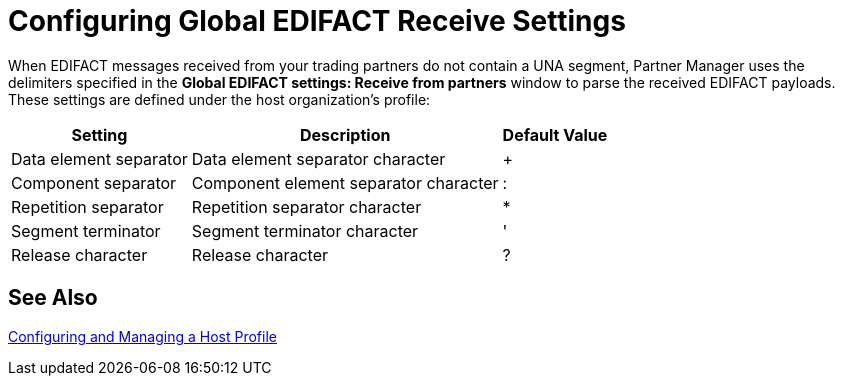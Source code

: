 = Configuring Global EDIFACT Receive Settings

When EDIFACT messages received from your trading partners do not contain a UNA segment, Partner Manager uses the delimiters specified in the *Global EDIFACT settings: Receive from partners* window to parse the received EDIFACT payloads. These settings are defined under the host organization’s profile:

[%header%autowidth.spread]
|===
|Setting |Description |Default Value
| Data element separator | Data element separator character | +
|Component separator | Component element separator character | :
|Repetition separator | Repetition separator character | *
| Segment terminator | Segment terminator character | '
| Release character | Release character | ?
|===

== See Also

xref:configure-host.adoc[Configuring and Managing a Host Profile]
